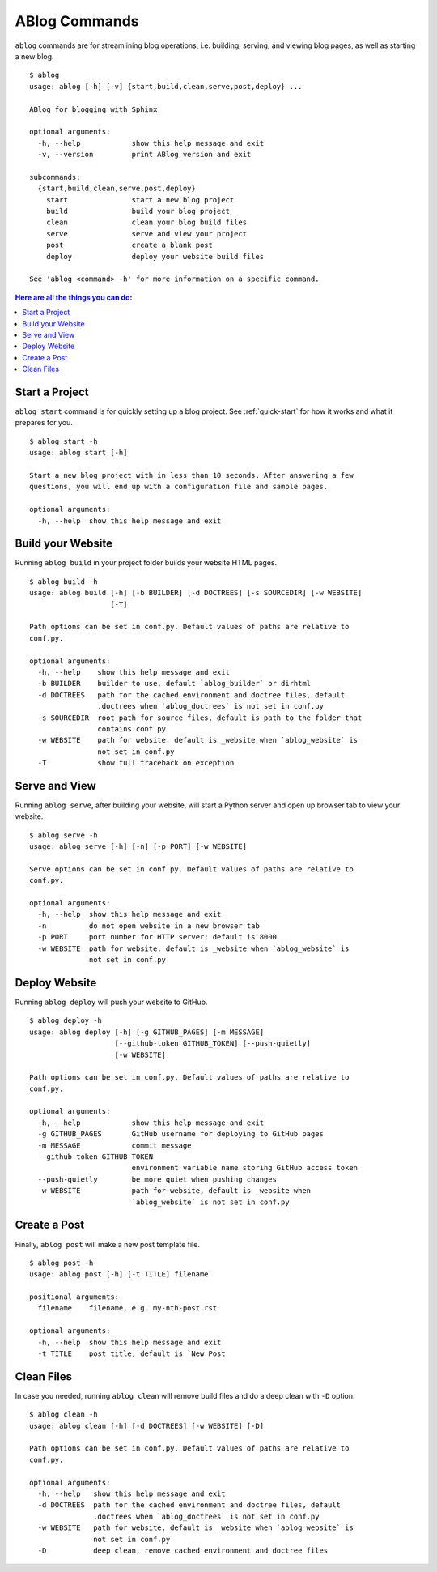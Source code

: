 .. _commands:

ABlog Commands
==============

.. post:: Mar 1, 2015
   :tags: config, commands
   :author: Ahmet, Mehmet
   :category: Manual
   :location: SF


``ablog`` commands are for streamlining blog operations, i.e. building, serving,
and viewing blog pages, as well as starting a new blog.

::

  $ ablog
  usage: ablog [-h] [-v] {start,build,clean,serve,post,deploy} ...

  ABlog for blogging with Sphinx

  optional arguments:
    -h, --help            show this help message and exit
    -v, --version         print ABlog version and exit

  subcommands:
    {start,build,clean,serve,post,deploy}
      start               start a new blog project
      build               build your blog project
      clean               clean your blog build files
      serve               serve and view your project
      post                create a blank post
      deploy              deploy your website build files

  See 'ablog <command> -h' for more information on a specific command.




.. contents:: Here are all the things you can do:
   :local:
   :backlinks: top

Start a Project
---------------

``ablog start`` command is for quickly setting up a blog project. See
:ref:`quick-start` for how it works and what it prepares for you.


::

  $ ablog start -h
  usage: ablog start [-h]

  Start a new blog project with in less than 10 seconds. After answering a few
  questions, you will end up with a configuration file and sample pages.

  optional arguments:
    -h, --help  show this help message and exit



Build your Website
------------------

Running ``ablog build`` in your project folder builds your website HTML pages.

::

  $ ablog build -h
  usage: ablog build [-h] [-b BUILDER] [-d DOCTREES] [-s SOURCEDIR] [-w WEBSITE]
                     [-T]

  Path options can be set in conf.py. Default values of paths are relative to
  conf.py.

  optional arguments:
    -h, --help    show this help message and exit
    -b BUILDER    builder to use, default `ablog_builder` or dirhtml
    -d DOCTREES   path for the cached environment and doctree files, default
                  .doctrees when `ablog_doctrees` is not set in conf.py
    -s SOURCEDIR  root path for source files, default is path to the folder that
                  contains conf.py
    -w WEBSITE    path for website, default is _website when `ablog_website` is
                  not set in conf.py
    -T            show full traceback on exception

Serve and View
--------------

Running ``ablog serve``, after building your website, will start a Python
server and open up browser tab to view your website.

::

  $ ablog serve -h
  usage: ablog serve [-h] [-n] [-p PORT] [-w WEBSITE]

  Serve options can be set in conf.py. Default values of paths are relative to
  conf.py.

  optional arguments:
    -h, --help  show this help message and exit
    -n          do not open website in a new browser tab
    -p PORT     port number for HTTP server; default is 8000
    -w WEBSITE  path for website, default is _website when `ablog_website` is
                not set in conf.py

.. _deploy:

Deploy Website
--------------

Running ``ablog deploy`` will push your website to GitHub.

::

  $ ablog deploy -h
  usage: ablog deploy [-h] [-g GITHUB_PAGES] [-m MESSAGE]
                      [--github-token GITHUB_TOKEN] [--push-quietly]
                      [-w WEBSITE]

  Path options can be set in conf.py. Default values of paths are relative to
  conf.py.

  optional arguments:
    -h, --help            show this help message and exit
    -g GITHUB_PAGES       GitHub username for deploying to GitHub pages
    -m MESSAGE            commit message
    --github-token GITHUB_TOKEN
                          environment variable name storing GitHub access token
    --push-quietly        be more quiet when pushing changes
    -w WEBSITE            path for website, default is _website when
                          `ablog_website` is not set in conf.py

Create a Post
-------------

Finally, ``ablog post`` will make a new post template file.

::

  $ ablog post -h
  usage: ablog post [-h] [-t TITLE] filename

  positional arguments:
    filename    filename, e.g. my-nth-post.rst

  optional arguments:
    -h, --help  show this help message and exit
    -t TITLE    post title; default is `New Post

Clean Files
-----------

In case you needed, running ``ablog clean`` will remove build files and
do a deep clean with ``-D`` option.

::

  $ ablog clean -h
  usage: ablog clean [-h] [-d DOCTREES] [-w WEBSITE] [-D]

  Path options can be set in conf.py. Default values of paths are relative to
  conf.py.

  optional arguments:
    -h, --help   show this help message and exit
    -d DOCTREES  path for the cached environment and doctree files, default
                 .doctrees when `ablog_doctrees` is not set in conf.py
    -w WEBSITE   path for website, default is _website when `ablog_website` is
                 not set in conf.py
    -D           deep clean, remove cached environment and doctree files


.. update:: Apr 7, 2015

   Added ``ablog clean`` and ``ablog deploy`` commands.